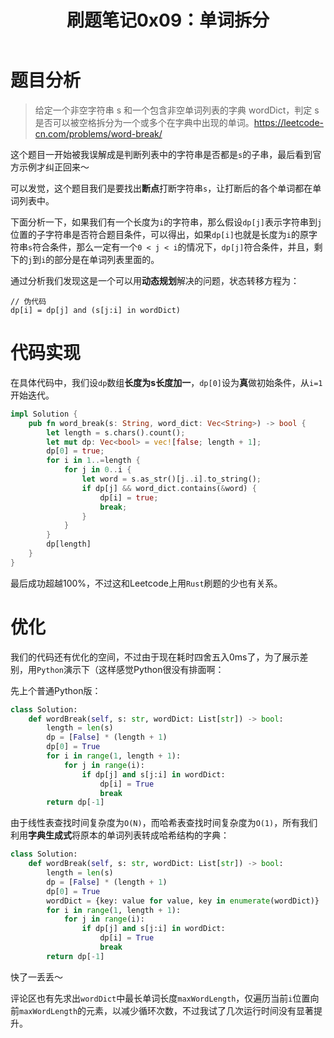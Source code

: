 #+title: 刷题笔记0x09：单词拆分
#+tags: 动态规划 算法
#+series: 随笔
#+created_at: 2020-06-25T12:42:00.349+00:00
#+published_at: 2020-12-19T05:36:32.519314+00:00
#+summary: 这篇文章介绍了如何使用动态规划解决一个字符串分割问题，即判断一个给定的字符串能否被空格拆分为一个或多个在字典中出现的单词。文章从分析题意、设计状态转移方程到代码实现，最后还探讨了代码优化方案。文章思路清晰，代码简洁，是一篇优秀的算法题解。

* 题目分析

#+begin_quote
给定一个非空字符串 s 和一个包含非空单词列表的字典 wordDict，判定 s 是否可以被空格拆分为一个或多个在字典中出现的单词。[[https://leetcode-cn.com/problems/word-break/]]
#+end_quote

这个题目一开始被我误解成是判断列表中的字符串是否都是​=s=​的子串，最后看到官方示例才纠正回来～

#+ATTR_HTML: :alt 示例截图
[[https://imgkr.cn-bj.ufileos.com/adef2345-10cb-4c28-b48e-6e2afc14f62e.png]]

可以发觉，这个题目我们是要找出​*断点*​打断字符串​=s=​，让打断后的各个单词都在单词列表中。

下面分析一下，如果我们有一个长度为​=i=​的字符串，那么假设​=dp[j]=​表示字符串到​=j=​位置的子字符串是否符合题目条件，可以得出，如果​=dp[i]=​也就是长度为​=i=​的原字符串​=s=​符合条件，那么一定有一个​=0 < j < i=​的情况下，​=dp[j]=​符合条件，并且，剩下的​=j=​到​=i=​的部分是在单词列表里面的。

通过分析我们发现这是一个可以用​*动态规划*​解决的问题，状态转移方程为：

#+begin_example
// 伪代码
dp[i] = dp[j] and (s[j:i] in wordDict)
#+end_example

* 代码实现
在具体代码中，我们设​=dp=​数组​*长度为s长度加一*​，​=dp[0]=​设为​*真*​做初始条件，从​=i=1=​开始迭代。

#+begin_src rust
impl Solution {
    pub fn word_break(s: String, word_dict: Vec<String>) -> bool {
        let length = s.chars().count();
        let mut dp: Vec<bool> = vec![false; length + 1];
        dp[0] = true;
        for i in 1..=length {
            for j in 0..i {
                let word = s.as_str()[j..i].to_string();
                if dp[j] && word_dict.contains(&word) {
                    dp[i] = true;
                    break;
                }
            }
        }
        dp[length]
    }
}
#+end_src

#+ATTR_HTML: :alt 示意图
[[https://imgkr.cn-bj.ufileos.com/4a85e3c0-8d04-498c-9344-dc6e3732c6f7.png]]

最后成功超越100%，不过这和Leetcode上用​=Rust=​刷题的少也有关系。

#+ATTR_HTML: :alt Result
[[https://imgkr.cn-bj.ufileos.com/5054f6b5-2a70-4b6e-ab79-d6abcf94265b.png]]

* 优化
我们的代码还有优化的空间，不过由于现在耗时四舍五入0ms了，为了展示差别，用​=Python=​演示下（这样感觉Python很没有排面啊：

先上个普通Python版：

#+begin_src python
class Solution:
    def wordBreak(self, s: str, wordDict: List[str]) -> bool:
        length = len(s)
        dp = [False] * (length + 1)
        dp[0] = True
        for i in range(1, length + 1):
            for j in range(i):
                if dp[j] and s[j:i] in wordDict:
                    dp[i] = True
                    break
        return dp[-1]
#+end_src

#+ATTR_HTML: :alt Result
[[https://imgkr.cn-bj.ufileos.com/7df16b0f-1d1b-4a1d-a425-7620825c8d76.png]]

由于线性表查找时间复杂度为​=O(N)=​，而哈希表查找时间复杂度为​=O(1)=​，所有我们利用​*字典生成式*​将原本的单词列表转成哈希结构的字典：

#+begin_src python
class Solution:
    def wordBreak(self, s: str, wordDict: List[str]) -> bool:
        length = len(s)
        dp = [False] * (length + 1)
        dp[0] = True
        wordDict = {key: value for value, key in enumerate(wordDict)}
        for i in range(1, length + 1):
            for j in range(i):
                if dp[j] and s[j:i] in wordDict:
                    dp[i] = True
                    break
        return dp[-1]
#+end_src

#+ATTR_HTML: :alt Result
[[https://imgkr.cn-bj.ufileos.com/48559d7c-948f-448f-ac5c-f998eed526d6.png]]

快了一丢丢～

评论区也有先求出​=wordDict=​中最长单词长度​=maxWordLength=​，仅遍历当前​=i=​位置向前​=maxWordLength=​的元素，以减少循环次数，不过我试了几次运行时间没有显著提升。
